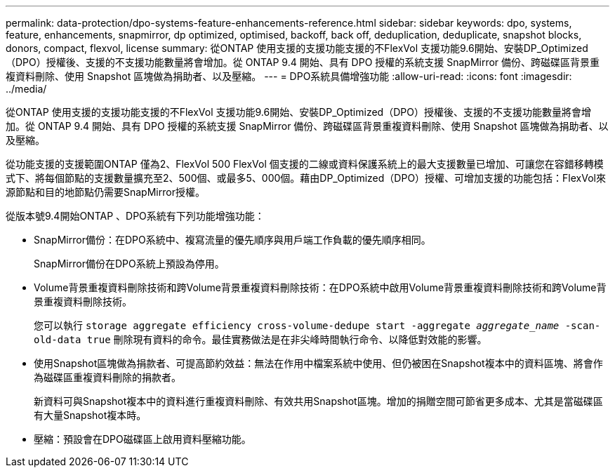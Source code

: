 ---
permalink: data-protection/dpo-systems-feature-enhancements-reference.html 
sidebar: sidebar 
keywords: dpo, systems, feature, enhancements, snapmirror, dp optimized, optimised, backoff, back off, deduplication, deduplicate, snapshot blocks, donors, compact, flexvol, license 
summary: 從ONTAP 使用支援的支援功能支援的不FlexVol 支援功能9.6開始、安裝DP_Optimized（DPO）授權後、支援的不支援功能數量將會增加。從 ONTAP 9.4 開始、具有 DPO 授權的系統支援 SnapMirror 備份、跨磁碟區背景重複資料刪除、使用 Snapshot 區塊做為捐助者、以及壓縮。 
---
= DPO系統具備增強功能
:allow-uri-read: 
:icons: font
:imagesdir: ../media/


[role="lead"]
從ONTAP 使用支援的支援功能支援的不FlexVol 支援功能9.6開始、安裝DP_Optimized（DPO）授權後、支援的不支援功能數量將會增加。從 ONTAP 9.4 開始、具有 DPO 授權的系統支援 SnapMirror 備份、跨磁碟區背景重複資料刪除、使用 Snapshot 區塊做為捐助者、以及壓縮。

從功能支援的支援範圍ONTAP 僅為2、FlexVol 500 FlexVol 個支援的二線或資料保護系統上的最大支援數量已增加、可讓您在容錯移轉模式下、將每個節點的支援數量擴充至2、500個、或最多5、000個。藉由DP_Optimized（DPO）授權、可增加支援的功能包括：FlexVol來源節點和目的地節點仍需要SnapMirror授權。

從版本號9.4開始ONTAP 、DPO系統有下列功能增強功能：

* SnapMirror備份：在DPO系統中、複寫流量的優先順序與用戶端工作負載的優先順序相同。
+
SnapMirror備份在DPO系統上預設為停用。

* Volume背景重複資料刪除技術和跨Volume背景重複資料刪除技術：在DPO系統中啟用Volume背景重複資料刪除技術和跨Volume背景重複資料刪除技術。
+
您可以執行 `storage aggregate efficiency cross-volume-dedupe start -aggregate _aggregate_name_ -scan-old-data true` 刪除現有資料的命令。最佳實務做法是在非尖峰時間執行命令、以降低對效能的影響。

* 使用Snapshot區塊做為捐款者、可提高節約效益：無法在作用中檔案系統中使用、但仍被困在Snapshot複本中的資料區塊、將會作為磁碟區重複資料刪除的捐款者。
+
新資料可與Snapshot複本中的資料進行重複資料刪除、有效共用Snapshot區塊。增加的捐贈空間可節省更多成本、尤其是當磁碟區有大量Snapshot複本時。

* 壓縮：預設會在DPO磁碟區上啟用資料壓縮功能。

